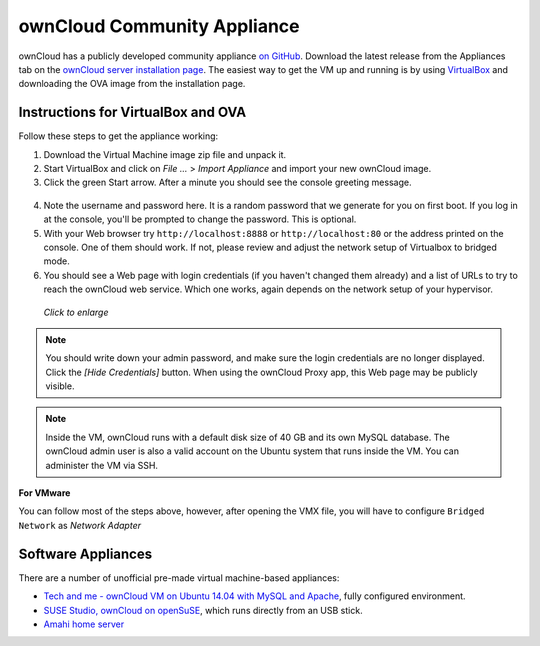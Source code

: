 ============================
ownCloud Community Appliance
============================

ownCloud has a publicly developed community appliance `on GitHub`_. Download the
latest release from the Appliances tab on the `ownCloud server installation
page`_. The easiest way to get the VM up and running is by using `VirtualBox`_
and downloading the OVA image from the installation page.

Instructions for VirtualBox and OVA
-----------------------------------

Follow these steps to get the appliance working:

1. Download the Virtual Machine image zip file and unpack it.

2. Start VirtualBox and click on *File ...* > *Import Appliance* and import
   your new ownCloud image.

3. Click the green Start arrow. After a minute you should see the console
   greeting message.

.. figure:: images/community-vm-console.png
   :alt: screenshot of Ubuntu console login for newly-created virtual machine

4. Note the username and password here. It is a random password that we generate
   for you on first boot. If you log in at the console, you'll  be prompted to
   change the password. This is optional.

5. With your Web browser try ``http://localhost:8888`` or
   ``http://localhost:80`` or the address printed on the console. One of them
   should work. If not, please review and adjust the network setup of
   Virtualbox to bridged mode.

6. You should see a Web page with login credentials (if you haven't changed
   them already) and a list of URLs to try to reach the ownCloud web
   service.  Which one works, again depends on the network setup of your
   hypervisor.

.. figure:: images/community-vm-splash.png
   :scale: 50%
   :alt: screenshot of new virtual machine Web GUI with login credentials

   *Click to enlarge*

.. note:: You should write down your admin password, and make sure the login
   credentials are no longer displayed. Click the *[Hide Credentials]* button.
   When using the ownCloud Proxy app, this Web page may be publicly visible.

.. note:: Inside the VM, ownCloud runs with a default disk size of 40 GB and its
   own MySQL database. The ownCloud admin user is also a valid account on the
   Ubuntu system that runs inside the VM. You can administer the VM via SSH.

**For VMware**

You can follow most of the steps above, however, after opening the VMX file, you will have to configure ``Bridged Network`` as *Network Adapter*

Software Appliances
-------------------

There are a number of unofficial pre-made virtual machine-based appliances:

-  `Tech and me - ownCloud VM on Ubuntu 14.04 with MySQL and Apache`_, fully configured
   environment.
-  `SUSE Studio, ownCloud on openSuSE`_, which runs directly from an USB stick.
-  `Amahi home server`_

.. _on Github: https://github.com/ownCloud/vm
.. _VirtualBox: https://www.virtualbox.org
.. _ownCloud server installation page: https://owncloud.org/install/#instructions-server
.. _Amahi home server: https://wiki.amahi.org/index.php/OwnCloud
.. _Tech and me - ownCloud VM on Ubuntu 14.04 with MySQL and Apache: https://www.techandme.se/pre-configured-owncloud-installaton/
.. _ownCloud 7 on Raspberry Pi (Arch Linux) using Lighttpd: http://eiosifidis.blogspot.de/2014/07/install-owncloud-7-on-raspberry-pi-arch.html
.. _OpenWrt Guide: http://wiki.openwrt.org/doc/howto/owncloud
.. _SUSE Studio, ownCloud on openSuSE: http://susestudio.com/a/TadMax/owncloud-in-a-box
.. _QNAP Guide: http://wiki.qnap.com/wiki/Category:OwnCloud
.. _Synology Package: http://www.cphub.net/index.php?id=40&pid=213
